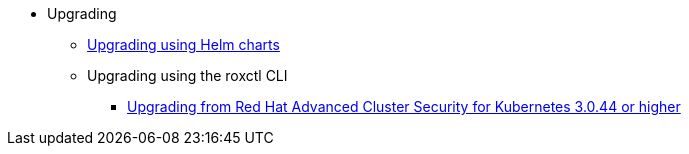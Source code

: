 * Upgrading
** xref:upgrade-helm.adoc[Upgrading using Helm charts]
** Upgrading using the roxctl CLI
*** xref:upgrading_roxctl/upgrade-from-44[Upgrading from Red Hat Advanced Cluster Security for Kubernetes 3.0.44 or higher]
